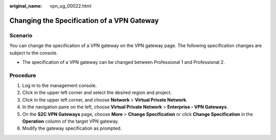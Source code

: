:original_name: vpn_ug_00022.html

.. _vpn_ug_00022:

Changing the Specification of a VPN Gateway
===========================================

Scenario
--------

You can change the specification of a VPN gateway on the VPN gateway page. The following specification changes are subject to the console.

-  The specification of a VPN gateway can be changed between Professional 1 and Professional 2.

Procedure
---------

#. Log in to the management console.
#. Click |image1| in the upper left corner and select the desired region and project.
#. Click |image2| in the upper left corner, and choose **Network** > **Virtual Private Network**.
#. In the navigation pane on the left, choose **Virtual Private Network** > **Enterprise - VPN Gateways**.
#. On the **S2C VPN Gateways** page, choose **More** > **Change Specification** or click **Change Specification** in the **Operation** column of the target VPN gateway.
#. Modify the gateway specification as prompted.

.. |image1| image:: /_static/images/en-us_image_0000001628070572.png
.. |image2| image:: /_static/images/en-us_image_0000002394353329.png

